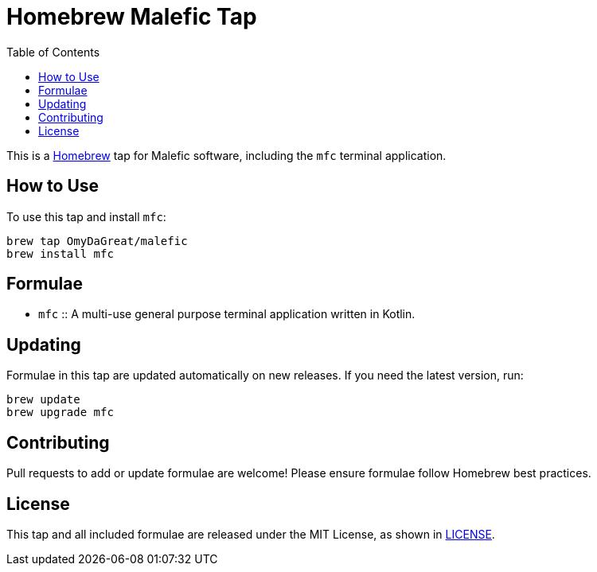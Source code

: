 = Homebrew Malefic Tap
:toc:
:icons: font

This is a https://brew.sh[Homebrew] tap for Malefic software, including the `mfc` terminal application.

== How to Use

To use this tap and install `mfc`:

[source,shell]
----
brew tap OmyDaGreat/malefic
brew install mfc
----

== Formulae

- `mfc` :: A multi-use general purpose terminal application written in Kotlin.

== Updating

Formulae in this tap are updated automatically on new releases.
If you need the latest version, run:

[source,shell]
----
brew update
brew upgrade mfc
----

== Contributing

Pull requests to add or update formulae are welcome!
Please ensure formulae follow Homebrew best practices.

== License

This tap and all included formulae are released under the MIT License, as shown in link:LICENSE[].

